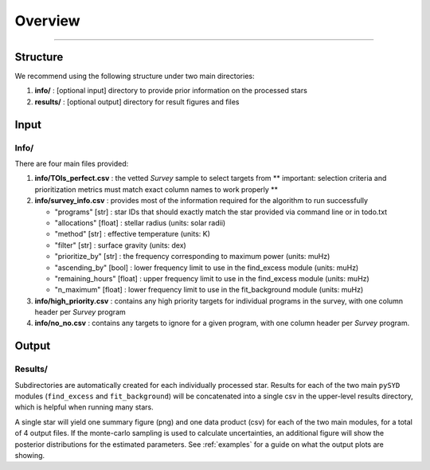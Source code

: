 .. _overview:

Overview
########




=========================

Structure
*********

We recommend using the following structure under two main directories:

#. **info/** : [optional input] directory to provide prior information on the processed stars
#. **results/** : [optional output] directory for result figures and files


Input
*****

Info/
+++++

There are four main files provided:

#. **info/TOIs_perfect.csv** : the vetted `Survey` sample to select targets from ** important: selection criteria and prioritization metrics must match exact column names to work properly **

#. **info/survey_info.csv** : provides most of the information required for the algorithm to run successfully

   * "programs" [str] : star IDs that should exactly match the star provided via command line or in todo.txt
   * "allocations" [float] : stellar radius (units: solar radii)
   * "method" [str] : effective temperature (units: K)
   * "filter" [str] : surface gravity (units: dex)
   * "prioritize_by" [str] : the frequency corresponding to maximum power (units: muHz)
   * "ascending_by" [bool] : lower frequency limit to use in the find_excess module (units: muHz)
   * "remaining_hours" [float] : upper frequency limit to use in the find_excess module (units: muHz)
   * "n_maximum" [float] : lower frequency limit to use in the fit_background module (units: muHz)

#. **info/high_priority.csv** : contains any high priority targets for individual programs in the survey, with one column header per `Survey` program

#. **info/no_no.csv** : contains any targets to ignore for a given program, with one column header per `Survey` program.


Output
******

Results/
++++++++

Subdirectories are automatically created for each individually processed star.
Results for each of the two main ``pySYD`` modules (``find_excess`` and ``fit_background``) 
will be concatenated into a single csv in the upper-level results directory, which is
helpful when running many stars.

A single star will yield one summary figure (png) and one data product (csv) for each of the two
main modules, for a total of 4 output files. If the monte-carlo sampling is used to calculate uncertainties, an additional
figure will show the posterior distributions for the estimated parameters. See :ref:`examples` 
for a guide on what the output plots are showing.
